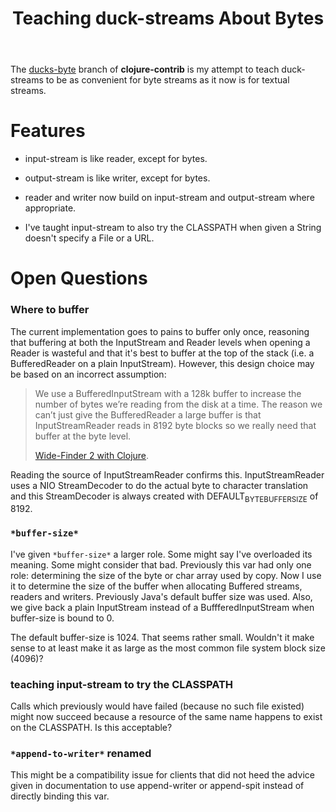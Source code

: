 #+TITLE: Teaching duck-streams About Bytes

The [[http://github.com/bpsm/clojure-contrib/tree/ducks-byte][ducks-byte]] branch of *clojure-contrib* is my attempt to teach
duck-streams to be as convenient for byte streams as it now is for
textual streams.

* Features

- input-stream is like reader, except for bytes.
- output-stream is like writer, except for bytes.

- reader and writer now build on input-stream and output-stream
  where appropriate.

- I've taught input-stream to also try the CLASSPATH when given a
  String doesn't specify a File or a URL.

* Open Questions

*** Where to buffer

The current implementation goes to pains to buffer only once,
reasoning that buffering at both the InputStream and Reader levels
when opening a Reader is wasteful and that it's best to buffer at
the top of the stack (i.e. a BufferedReader on a plain
InputStream). However, this design choice may be based on an
incorrect assumption:

#+BEGIN_QUOTE
We use a BufferedInputStream with a 128k buffer to increase the
number of bytes we’re reading from the disk at a time. The reason
we can’t just give the BufferedReader a large buffer is that
InputStreamReader reads in 8192 byte blocks so we really need that
buffer at the byte level.

[[http://meshy.org/2009/12/13/widefinder-2-with-clojure.html][Wide-Finder 2 with Clojure]].
#+END_QUOTE

Reading the source of InputStreamReader confirms
this. InputStreamReader uses a NIO StreamDecoder to do the actual
byte to character translation and this StreamDecoder is always
created with DEFAULT_BYTE_BUFFER_SIZE of 8192.

*** =*buffer-size*=

I've given =*buffer-size*= a larger role. Some might say I've
overloaded its meaning. Some might consider that bad. Previously
this var had only one role: determining the size of the byte or
char array used by copy. Now I use it to determine the size of the
buffer when allocating Buffered streams, readers and
writers. Previously Java's default buffer size was used. Also, we
give back a plain InputStream instead of a BuffferedInputStream
when buffer-size is bound to 0.

The default buffer-size is 1024. That seems rather small. Wouldn't
it make sense to at least make it as large as the most common file
system block size (4096)?

*** teaching input-stream to try the CLASSPATH

Calls which previously would have failed (because no such file
existed) might now succeed because a resource of the same name
happens to exist on the CLASSPATH. Is this acceptable?

*** =*append-to-writer*= renamed

This might be a compatibility issue for clients that did not heed
the advice given in documentation to use append-writer or
append-spit instead of directly binding this var.
